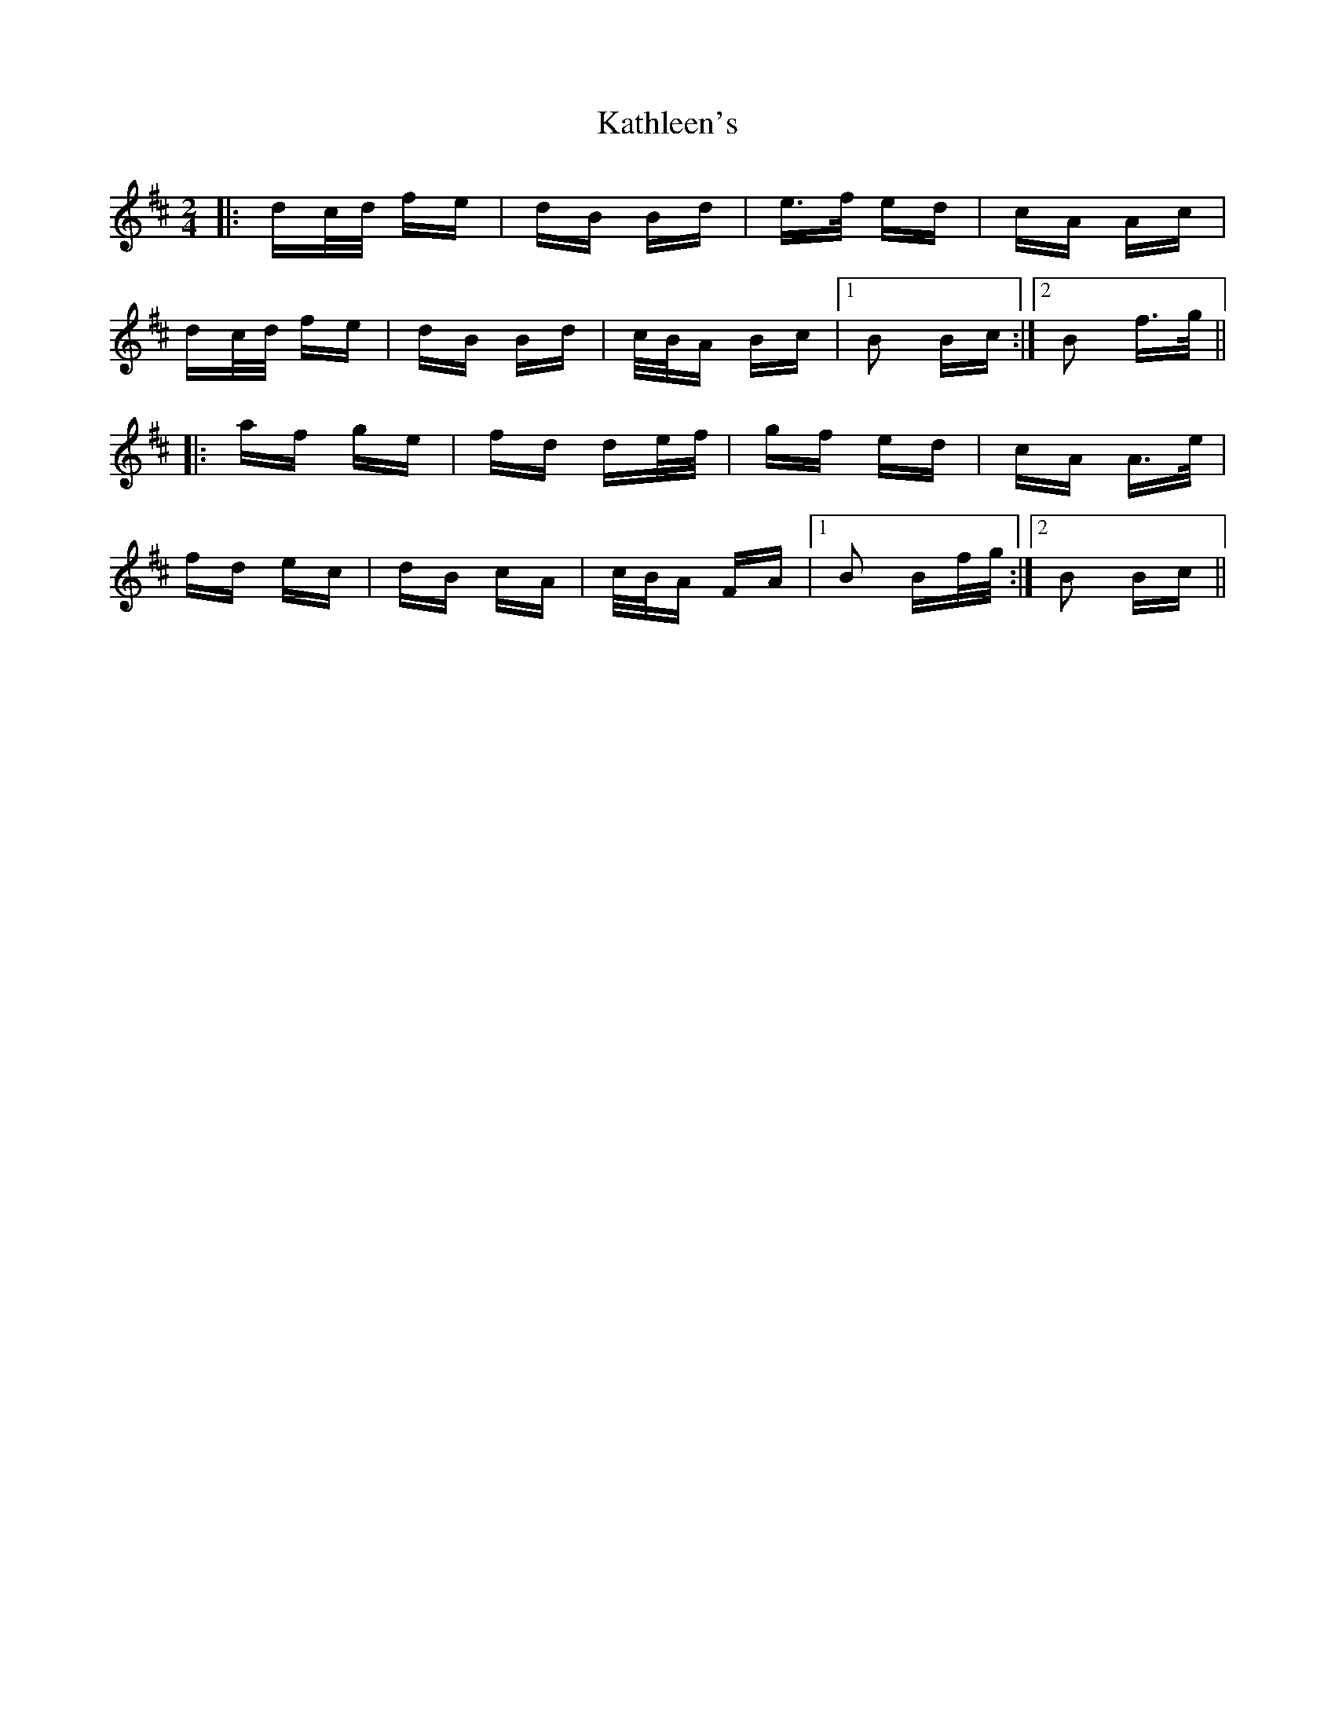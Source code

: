 X: 21164
T: Kathleen's
R: polka
M: 2/4
K: Bminor
|:dc/d/ fe|dB Bd|e>f ed|cA Ac|
dc/d/ fe|dB Bd|c/B/A Bc|1 B2 Bc:|2 B2 f>g||
|:af ge|fd de/f/|gf ed|cA A>e|
fd ec|dB cA|c/B/A FA|1 B2 Bf/g/:|2 B2 Bc||


